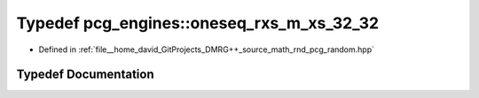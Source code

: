 .. _exhale_typedef_namespacepcg__engines_1a612800f3e59a264828e082f20a922274:

Typedef pcg_engines::oneseq_rxs_m_xs_32_32
==========================================

- Defined in :ref:`file__home_david_GitProjects_DMRG++_source_math_rnd_pcg_random.hpp`


Typedef Documentation
---------------------


.. doxygentypedef:: pcg_engines::oneseq_rxs_m_xs_32_32
